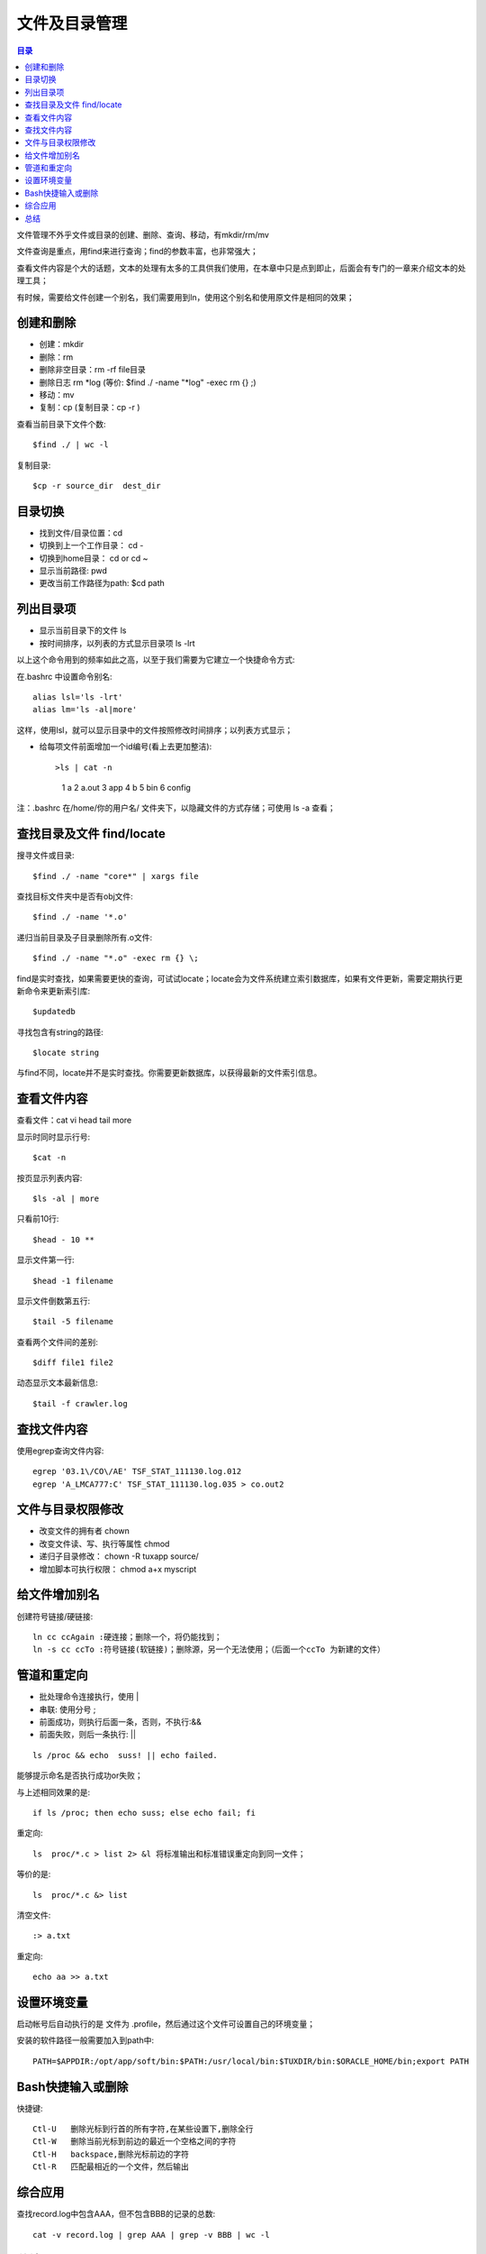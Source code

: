 .. _02_file_manage:

文件及目录管理
==========================

.. contents:: 目录

文件管理不外乎文件或目录的创建、删除、查询、移动，有mkdir/rm/mv

文件查询是重点，用find来进行查询；find的参数丰富，也非常强大；

查看文件内容是个大的话题，文本的处理有太多的工具供我们使用，在本章中只是点到即止，后面会有专门的一章来介绍文本的处理工具；

有时候，需要给文件创建一个别名，我们需要用到ln，使用这个别名和使用原文件是相同的效果；

创建和删除
--------------------

- 创建：mkdir
- 删除：rm   
- 删除非空目录：rm -rf file目录
- 删除日志  rm \*log    (等价: $find ./ -name "\*log" -exec rm {} \;)
- 移动：mv
- 复制：cp   (复制目录：cp -r )

查看当前目录下文件个数::

    $find ./ | wc -l

复制目录::

    $cp -r source_dir  dest_dir


目录切换
-------------------

- 找到文件/目录位置：cd
- 切换到上一个工作目录： cd -
- 切换到home目录： cd  or  cd ~
- 显示当前路径:  pwd
- 更改当前工作路径为path:   $cd path

列出目录项
--------------------

- 显示当前目录下的文件 ls
- 按时间排序，以列表的方式显示目录项 ls -lrt

以上这个命令用到的频率如此之高，以至于我们需要为它建立一个快捷命令方式:

在.bashrc 中设置命令别名::

    alias lsl='ls -lrt'
    alias lm='ls -al|more'

这样，使用lsl，就可以显示目录中的文件按照修改时间排序；以列表方式显示；

- 给每项文件前面增加一个id编号(看上去更加整洁)::

  >ls | cat -n
     1  a
     2  a.out
     3  app
     4  b
     5  bin
     6  config

注：.bashrc 在/home/你的用户名/ 文件夹下，以隐藏文件的方式存储；可使用 ls -a 查看；

查找目录及文件 find/locate
----------------------------------------
搜寻文件或目录::

    $find ./ -name "core*" | xargs file

查找目标文件夹中是否有obj文件::

    $find ./ -name '*.o'

递归当前目录及子目录删除所有.o文件::

    $find ./ -name "*.o" -exec rm {} \;

find是实时查找，如果需要更快的查询，可试试locate；locate会为文件系统建立索引数据库，如果有文件更新，需要定期执行更新命令来更新索引库::

    $updatedb

寻找包含有string的路径::

    $locate string

与find不同，locate并不是实时查找。你需要更新数据库，以获得最新的文件索引信息。

查看文件内容
-----------------------
查看文件：cat vi head tail more

显示时同时显示行号::

    $cat -n                 
按页显示列表内容::
    
    $ls -al | more          
只看前10行::
    
    $head - 10 **           

显示文件第一行::
    
    $head -1 filename       

显示文件倒数第五行::
    
    $tail -5 filename       

查看两个文件间的差别::
    
    $diff file1 file2       

动态显示文本最新信息::
    
    $tail -f crawler.log

查找文件内容
-----------------------
使用egrep查询文件内容::

    egrep '03.1\/CO\/AE' TSF_STAT_111130.log.012
    egrep 'A_LMCA777:C' TSF_STAT_111130.log.035 > co.out2

文件与目录权限修改
--------------------------------

- 改变文件的拥有者   chown
- 改变文件读、写、执行等属性   chmod
- 递归子目录修改： chown -R tuxapp source/
- 增加脚本可执行权限： chmod a+x  myscript


给文件增加别名
--------------------------
创建符号链接/硬链接::

    ln cc ccAgain :硬连接；删除一个，将仍能找到；
    ln -s cc ccTo :符号链接(软链接)；删除源，另一个无法使用；（后面一个ccTo 为新建的文件）


管道和重定向
-----------------------
- 批处理命令连接执行，使用 |
- 串联: 使用分号 ;
- 前面成功，则执行后面一条，否则，不执行:&&
- 前面失败，则后一条执行:    ||

::

    ls /proc && echo  suss! || echo failed.

能够提示命名是否执行成功or失败；

与上述相同效果的是::

    if ls /proc; then echo suss; else echo fail; fi

重定向::

    ls  proc/*.c > list 2> &l 将标准输出和标准错误重定向到同一文件；

等价的是::

    ls  proc/*.c &> list

清空文件::
    
    :> a.txt

重定向::

    echo aa >> a.txt

设置环境变量
----------------
启动帐号后自动执行的是 文件为 .profile，然后通过这个文件可设置自己的环境变量；

安装的软件路径一般需要加入到path中::

    PATH=$APPDIR:/opt/app/soft/bin:$PATH:/usr/local/bin:$TUXDIR/bin:$ORACLE_HOME/bin;export PATH

Bash快捷输入或删除
------------------------------
快捷键::

    Ctl-U   删除光标到行首的所有字符,在某些设置下,删除全行
    Ctl-W   删除当前光标到前边的最近一个空格之间的字符
    Ctl-H   backspace,删除光标前边的字符
    Ctl-R   匹配最相近的一个文件，然后输出

综合应用
-----------------
查找record.log中包含AAA，但不包含BBB的记录的总数::

    cat -v record.log | grep AAA | grep -v BBB | wc -l

总结
-----------
文件管理，目录的创建、删除、查询、管理: mkdir rm mv

文件的查询和检索: find locate

查看文件内容：cat vi tail more

管道和重定向: ; | &&  >
